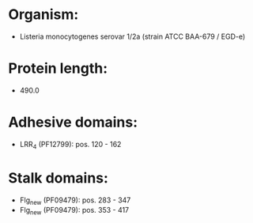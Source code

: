 * Organism:
- Listeria monocytogenes serovar 1/2a (strain ATCC BAA-679 / EGD-e)
* Protein length:
- 490.0
* Adhesive domains:
- LRR_4 (PF12799): pos. 120 - 162
* Stalk domains:
- Flg_new (PF09479): pos. 283 - 347
- Flg_new (PF09479): pos. 353 - 417

